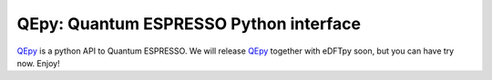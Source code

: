 .. _qe:

===============================================
QEpy: Quantum ESPRESSO Python interface
===============================================

QEpy_ is a python API to Quantum ESPRESSO. We will release QEpy_ together with eDFTpy soon, but you can have try now. Enjoy!


.. _QEpy: https://gitlab.com/shaoxc/qepy
